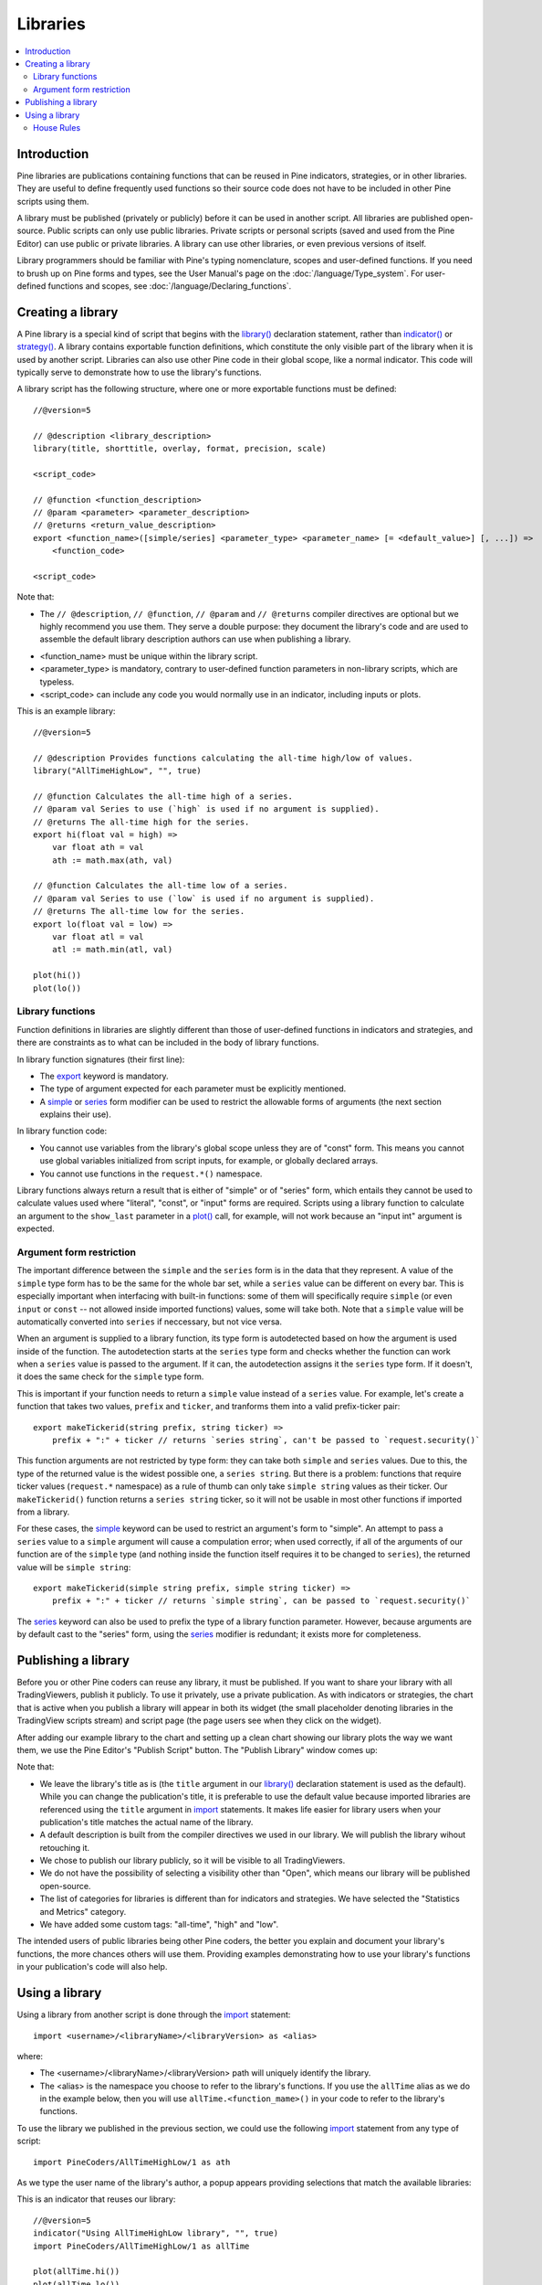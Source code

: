 Libraries
=========

.. contents:: :local:
    :depth: 3




Introduction
------------
.. Too many `use-` in a row: 'reused, useful, used, using' in the first two sentences, 'used, use, used, use, use' in second
Pine libraries are publications containing functions that can be reused in Pine indicators, strategies, or in other libraries. They are useful to define frequently used functions so their source code does not have to be included in other Pine scripts using them.

A library must be published (privately or publicly) before it can be used in another script. All libraries are published open-source. Public scripts can only use public libraries. Private scripts or personal scripts (saved and used from the Pine Editor) can use public or private libraries. A library can use other libraries, or even previous versions of itself.

Library programmers should be familiar with Pine's typing nomenclature, scopes and user-defined functions. If you need to brush up on Pine forms and types, see the User Manual's page on the :doc:`/language/Type_system`. For user-defined functions and scopes, see :doc:`/language/Declaring_functions`.




Creating a library
------------------

A Pine library is a special kind of script that begins with the `library() <https://www.tradingview.com/pine-script-reference/v5/#fun_library>`__ declaration statement, rather than `indicator() <https://www.tradingview.com/pine-script-reference/v5/#fun_indicator>`__ or `strategy() <https://www.tradingview.com/pine-script-reference/v5/#fun_strategy>`__. A library contains exportable function definitions, which constitute the only visible part of the library when it is used by another script. Libraries can also use other Pine code in their global scope, like a normal indicator. This code will typically serve to demonstrate how to use the library's functions.

A library script has the following structure, where one or more exportable functions must be defined::

    //@version=5

    // @description <library_description>
    library(title, shorttitle, overlay, format, precision, scale)

    <script_code>

    // @function <function_description>
    // @param <parameter> <parameter_description>
    // @returns <return_value_description>
    export <function_name>([simple/series] <parameter_type> <parameter_name> [= <default_value>] [, ...]) =>
        <function_code>

    <script_code>

Note that:

- The ``// @description``, ``// @function``, ``// @param`` and ``// @returns`` compiler directives are optional but we highly recommend you use them. They serve a double purpose: they document the library's code and are used to assemble the default library description authors can use when publishing a library.
.. Not for long. TODO: remove this when overloads for user functions are added (or maybe remove right now?)
- <function_name> must be unique within the library script.
- <parameter_type> is mandatory, contrary to user-defined function parameters in non-library scripts, which are typeless.
- <script_code> can include any code you would normally use in an indicator, including inputs or plots.

This is an example library::

    //@version=5

    // @description Provides functions calculating the all-time high/low of values.
    library("AllTimeHighLow", "", true)

    // @function Calculates the all-time high of a series.
    // @param val Series to use (`high` is used if no argument is supplied).
    // @returns The all-time high for the series.
    export hi(float val = high) =>
        var float ath = val
        ath := math.max(ath, val)

    // @function Calculates the all-time low of a series.
    // @param val Series to use (`low` is used if no argument is supplied).
    // @returns The all-time low for the series.
    export lo(float val = low) =>
        var float atl = val
        atl := math.min(atl, val)

    plot(hi())
    plot(lo())


Library functions
^^^^^^^^^^^^^^^^^

Function definitions in libraries are slightly different than those of user-defined functions in indicators and strategies, and there are constraints as to what can be included in the body of library functions.

In library function signatures (their first line):

- The `export <https://demo-alerts.xstaging.tv/pine-script-reference/v5/#op_export>`__ keyword is mandatory.
- The type of argument expected for each parameter must be explicitly mentioned.
- A `simple <https://www.tradingview.com/pine-script-reference/v5/#op_simple>`__ or `series <https://www.tradingview.com/pine-script-reference/v5/#op_series>`__ form modifier can be used to restrict the allowable forms of arguments (the next section explains their use).

In library function code:

- You cannot use variables from the library's global scope unless they are of "const" form. This means you cannot use global variables initialized from script inputs, for example, or globally declared arrays.
- You cannot use functions in the ``request.*()`` namespace.

Library functions always return a result that is either of "simple" or of "series" form, which entails they cannot be used to calculate values used where "literal", "const", or "input" forms are required. Scripts using a library function to calculate an argument to the ``show_last`` parameter in a `plot() <https://www.tradingview.com/pine-script-reference/v5/#fun_plot>`__ call, for example, will not work because an "input int" argument is expected.


Argument form restriction
^^^^^^^^^^^^^^^^^^^^^^^^^

The important difference between the ``simple`` and the ``series`` form is in the data that they represent. A value of the ``simple`` type form has to be the same for the whole bar set, while a ``series`` value can be different on every bar. This is especially important when interfacing with built-in functions: some of them will specifically require ``simple`` (or even ``input`` or ``const`` -- not allowed inside imported functions) values, some will take both. Note that a ``simple`` value will be automatically converted into ``series`` if neccessary, but not vice versa.

When an argument is supplied to a library function, its type form is autodetected based on how the argument is used inside of the function. The autodetection starts at the ``series`` type form and checks whether the function can work when a ``series`` value is passed to the argument. If it can, the autodetection assigns it the ``series`` type form. If it doesn't, it does the same check for the ``simple`` type form.

This is important if your function needs to return a ``simple`` value instead of a ``series`` value. For example, let's create a function that takes two values, ``prefix`` and ``ticker``, and tranforms them into a valid prefix-ticker pair::

    export makeTickerid(string prefix, string ticker) =>
        prefix + ":" + ticker // returns `series string`, can't be passed to `request.security()`
        
This function arguments are not restricted by type form: they can take both ``simple`` and ``series`` values. Due to this, the type of the returned value is the widest possible one, a ``series string``. But there is a problem: functions that require ticker values (``request.*`` namespace) as a rule of thumb can only take ``simple string`` values as their ticker. Our ``makeTickerid()`` function returns a ``series string`` ticker, so it will not be usable in most other functions if imported from a library.

For these cases, the `simple <https://www.tradingview.com/pine-script-reference/v5/#op_simple>`__ keyword can be used to restrict an argument's form to "simple". An attempt to pass a ``series`` value to a ``simple`` argument will cause a compulation error; when used correctly, if all of the arguments of our function are of the ``simple`` type (and nothing inside the function itself requires it to be changed to ``series``), the returned value will be ``simple string``::

    export makeTickerid(simple string prefix, simple string ticker) =>
        prefix + ":" + ticker // returns `simple string`, can be passed to `request.security()`

The `series <https://www.tradingview.com/pine-script-reference/v5/#op_simple>`__ keyword can also be used to prefix the type of a library function parameter. However, because arguments are by default cast to the "series" form, using the `series <https://www.tradingview.com/pine-script-reference/v5/#op_simple>`__ modifier is redundant; it exists more for completeness.


Publishing a library
--------------------

Before you or other Pine coders can reuse any library, it must be published. If you want to share your library with all TradingViewers, publish it publicly. To use it privately, use a private publication. As with indicators or strategies, the chart that is active when you publish a library will appear in both its widget (the small placeholder denoting libraries in the TradingView scripts stream) and script page (the page users see when they click on the widget).

After adding our example library to the chart and setting up a clean chart showing our library plots the way we want them, we use the Pine Editor's "Publish Script" button. The "Publish Library" window comes up:

.. image:: images/Libraries-CreatingALibrary-PublishWindow.png

Note that:

- We leave the library's title as is (the ``title`` argument in our `library() <https://www.tradingview.com/pine-script-reference/v5/#fun_library>`__ declaration statement is used as the default). While you can change the publication's title, it is preferable to use the default value because imported libraries are referenced using the ``title`` argument in `import <https://www.tradingview.com/pine-script-reference/v5/#op_import>`__ statements. It makes life easier for library users when your publication's title matches the actual name of the library.
- A default description is built from the compiler directives we used in our library. We will publish the library wihout retouching it.
- We chose to publish our library publicly, so it will be visible to all TradingViewers.
- We do not have the possibility of selecting a visibility other than "Open", which means our library will be published open-source.
- The list of categories for libraries is different than for indicators and strategies. We have selected the "Statistics and Metrics" category.
- We have added some custom tags: "all-time", "high" and "low".

The intended users of public libraries being other Pine coders, the better you explain and document your library's functions, the more chances others will use them. Providing examples demonstrating how to use your library's functions in your publication's code will also help.




Using a library
---------------

Using a library from another script is done through the `import <https://www.tradingview.com/pine-script-reference/v5/#op_import>`__ statement::

    import <username>/<libraryName>/<libraryVersion> as <alias>

where:

- The <username>/<libraryName>/<libraryVersion> path will uniquely identify the library.
- The <alias> is the namespace you choose to refer to the library's functions. If you use the ``allTime`` alias as we do in the example below, then you will use ``allTime.<function_mame>()`` in your code to refer to the library's functions.

To use the library we published in the previous section, we could use the following  `import <https://www.tradingview.com/pine-script-reference/v5/#op_import>`__ statement from any type of script::

    import PineCoders/AllTimeHighLow/1 as ath

As we type the user name of the library's author, a popup appears providing selections that match the available libraries:

.. image:: images/Libraries-UsingALibrary-1.png

This is an indicator that reuses our library::

    //@version=5
    indicator("Using AllTimeHighLow library", "", true)
    import PineCoders/AllTimeHighLow/1 as allTime

    plot(allTime.hi())
    plot(allTime.lo())
    plot(allTime.hi(close))

Note that:

- We have chosen to use "allTime" as the alias for the library's functions. When you want to use one of an imported library's functions in your script and you start typing the library's alias in the Editor, a popup will appear to help you select the particular function you want to use from the library.
- We use the library's ``hi()`` and ``lo()`` functions without and argument, so the default `high <https://www.tradingview.com/pine-script-reference/v5/#var_high>`__ and `low <https://www.tradingview.com/pine-script-reference/v5/#var_low>`__ built-in variables will be used for their series, respectively.
- We use a second call to ``allTime.hi()``, but this time using `close <https://www.tradingview.com/pine-script-reference/v5/#var_close>`__ as it argument, to plot the highest `close <https://www.tradingview.com/pine-script-reference/v5/#var_close>`__ in the chart's history.


House Rules
^^^^^^^^^^^

Public libraries are considered public domain code in our `House Rules on Script Publishing <https://www.tradingview.com/house-rules/?solution=43000590599>`__, which entails that, contrary to open-source indicators and strategies, permission is **not** required from their author if you reuse their functions in your open-source scripts. If you intend to reuse a public library's functions in a public, closed-source publication (protected or invite-only), explicit permission for reuse in that form **is** required from its author.

With the provision that public Pine libraries are considered to be "public domain", our House Rules on the reuse of open-source Pine scripts apply to them:

- You must obtain permission from the original author, unless the original code meets our "public domain" criteria.
- You must credit the author in your publication's description. It is also good form to credit in open-source comments.
- You must make significant improvements to the original code base and it must account for a small proportion of your script.
- Your script must also be published open-source, unless explicit permission to that effect was granted by the original author, or unless the reused code is considered public domain AND it constitutes an insignificant part of your codebase.


